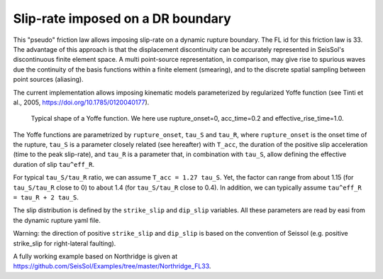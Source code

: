 Slip-rate imposed on a DR boundary
===================================

This "pseudo" friction law allows imposing slip-rate on a dynamic rupture boundary.
The FL id for this friction law is 33.
The advantage of this approach is that the displacement discontinuity can be accurately represented in SeisSol's discontinuous finite element space. 
A multi point-source representation, in comparison, may give rise to spurious waves due the continuity of the basis functions within a finite element (smearing), 
and to the discrete spatial sampling between point sources (aliasing).

The current implementation allows imposing kinematic models parameterized by regularized Yoffe function (see Tinti et al., 2005, https://doi.org/10.1785/0120040177).

.. figure:: LatexFigures/Yoffe_example.png
   :alt: a typical Yoffe function.
   :width: 15.00000cm

   Typical shape of a Yoffe function. We here use rupture_onset=0, acc_time=0.2 and effective_rise_time=1.0.


The Yoffe functions are parametrized by ``rupture_onset``, ``tau_S`` and ``tau_R``, where ``rupture_onset`` is the onset time of the rupture, 
``tau_S`` is a parameter closely related (see hereafter) with ``T_acc``, the duration of the positive slip acceleration (time to the peak slip-rate), 
and ``tau_R`` is a parameter that, in combination with ``tau_S``, allow defining the effective duration of slip ``tau^eff_R``.

For typical ``tau_S/tau_R`` ratio, we can assume ``T_acc = 1.27 tau_S``. Yet, the factor can range from about 1.15 (for ``tau_S/tau_R`` close to 0) to about 1.4 (for ``tau_S/tau_R`` close to 0.4).
In addition, we can typically assume ``tau^eff_R = tau_R + 2 tau_S``.

The slip distribution is defined by the ``strike_slip`` and ``dip_slip`` variables.  
All these parameters are read by easi from the dynamic rupture yaml file.

Warning: the direction of positive ``strike_slip`` and ``dip_slip`` is based on the convention of Seissol (e.g. positive strike_slip for right-lateral faulting).   

A fully working example based on Northridge is given at https://github.com/SeisSol/Examples/tree/master/Northridge_FL33.
